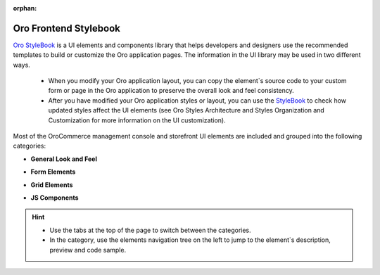:orphan:

.. Should be removed entirely after creating the Admin UI and Front UI sections of the new Developer Guide

.. _frontend-stylebook:

Oro Frontend Stylebook
======================

`Oro StyleBook <https://demo.orocommerce.com/demo/login?user_id=1&redirect=oro_stylebook>`__ is a UI elements and components library that helps developers and designers use the recommended templates to build or customize the Oro application pages. The information in the UI library may be used in two different ways.

 * When you modify your Oro application layout, you can copy the element`s source code to your custom form or page in the Oro application to preserve the overall look and feel consistency.

 * After you have modified your Oro application styles or layout, you can use the `StyleBook <https://demo.orocommerce.com/demo/login?user_id=1&redirect=oro_stylebook>`__ to check how updated styles affect the UI elements (see Oro Styles Architecture and Styles Organization and Customization for more information on the UI customization).

Most of the OroCommerce management console and storefront UI elements are included and grouped into the following categories: 

* **General Look and Feel**

  .. image:: /dev_guide/img/stylebook/general_look_feel.png
     :alt: The general look and feel section of the frontend stylebook

* **Form Elements**

  .. image:: /dev_guide/img/stylebook/form_elements.png
     :alt: The form elements section of the frontend stylebook

* **Grid Elements**

  .. image:: /dev_guide/img/stylebook/grid_elements.png
     :alt: The grid elements section of the frontend stylebook

* **JS Components**

  .. image:: /dev_guide/img/stylebook/js_component.png
     :alt: The JS components section of the frontend stylebook

.. hint:: * Use the tabs at the top of the page to switch between the categories. 
          * In the category, use the elements navigation tree on the left to jump to the element`s description, preview and code sample.
